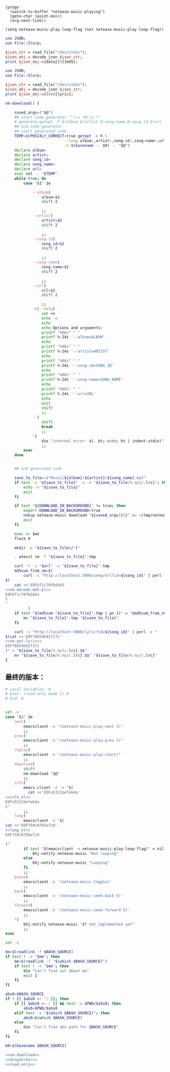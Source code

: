 #+name: info_el
#+BEGIN_SRC elisp
  (progn
    (switch-to-buffer "netease-music-playing")
    (goto-char (point-min))
    (org-next-link))
#+END_SRC

#+name: loop_el
#+BEGIN_SRC elisp
  (setq netease-music-play-loop-flag (not netease-music-play-loop-flag))
#+END_SRC

#+name: nm-decode-md5-pl
#+BEGIN_SRC perl
  use JSON;
  use File::Slurp;

  $json_str = read_file("/dev/stdin");
  $json_obj = decode_json $json_str;
  print $json_obj->{data}[0]{md5};

#+END_SRC

#+name: nm-get-lyric
#+BEGIN_SRC perl
  use JSON;
  use File::Slurp;

  $json_str = read_file("/dev/stdin");
  $json_obj = decode_json $json_str;
  print $json_obj->{lrc}{lyric};

#+END_SRC

#+name: nm-download
#+BEGIN_SRC sh :noweb yes
  nm-download() {

      saved_args=("$@")
      ## start code-generator "^\\s *#\\s *"
      # generate-getopt -P @:album @:artist @:song-name @:song-id @:url
      ## end code-generator
      ## start generated code
      TEMP=$(POSIXLY_CORRECT=true getopt -o h \
                            --long album:,artist:,song-id:,song-name:,url:,help \
                            -n $(basename -- $0) -- "$@")
      declare album=
      declare artist=
      declare song_id=
      declare song_name=
      declare url=
      eval set -- "$TEMP"
      while true; do
          case "$1" in

              --album)
                  album=$2
                  shift 2

                  ;;
              --artist)
                  artist=$2
                  shift 2

                  ;;
              --song-id)
                  song_id=$2
                  shift 2

                  ;;
              --song-name)
                  song_name=$2
                  shift 2

                  ;;
              --url)
                  url=$2
                  shift 2

                  ;;
              -h|--help)
                  set +x
                  echo -e
                  echo
                  echo Options and arguments:
                  printf "%06s" " "
                  printf %-24s '--album=ALBUM'
                  echo
                  printf "%06s" " "
                  printf %-24s '--artist=ARTIST'
                  echo
                  printf "%06s" " "
                  printf %-24s '--song-id=SONG_ID'
                  echo
                  printf "%06s" " "
                  printf %-24s '--song-name=SONG_NAME'
                  echo
                  printf "%06s" " "
                  printf %-24s '--url=URL'
                  echo
                  exit
                  shift
                  ;;
              --)
                  shift
                  break
                  ;;
              ,*)
                  die "internal error: $(. bt; echo; bt | indent-stdin)"
                  ;;
          esac
      done


      ## end generated code

      save_to_file=~/"Music/${album}/${artist}/${song_name}.mp3"
      if test -e "${save_to_file}" -a -e "${save_to_file/%.mp3/.lrc}"; then
          echo -n "${save_to_file}"
          exit
      fi

      if test "${DOWNLOAD_IN_BACKGROUND}" != true; then
          export DOWNLOAD_IN_BACKGROUND=true
          nohup netease-music download "${saved_args[@]}" &> ~/tmp/netease-music-download.log &
          exit
      fi

      exec 9< $me
      flock 9

      mkdir -p "${save_to_file%/*}"

      . atexit rm -f "${save_to_file}".tmp

      curl -f -s "$url" -o "${save_to_file}".tmp
      md5sum_from_nm=$(
          curl -s "http://localhost:3000/song/url?id=${song_id}" | perl -e "
  $(
      cat <<'EOFbf1c70f6d443'
  <<nm-decode-md5-pl>>
  EOFbf1c70f6d443
  )
  "
            )
      if test "$(md5sum "${save_to_file}".tmp | pn 1)" = "$md5sum_from_nm"; then
          mv "${save_to_file}".tmp "${save_to_file}"
      fi

      curl -s "http://localhost:3000/lyric?id=${song_id}" | perl -e "
  $(cat <<'EOF76654b92f17c'
  <<nm-get-lyric>>
  EOF76654b92f17c
  )" > "${save_to_file/%.mp3/.lrc}.$$"
      mv "${save_to_file/%.mp3/.lrc}.$$" "${save_to_file/%.mp3/.lrc}"
  }

#+END_SRC
** 最终的版本：

#+name: read-only
#+BEGIN_SRC sh
# Local Variables: #
# eval: (read-only-mode 1) #
# End: #
#+END_SRC

#+name: dispatcher
#+BEGIN_SRC sh :noweb yes

  set -e
  case "$1" in
      next)
          emacsclient -e "(netease-music-play-next 1)"
          ;;
      prev)
          emacsclient -e "(netease-music-play-prev 1)"
          ;;
      replay)
          emacsclient -e "(netease-music-play-start)"
          ;;
      download)
          shift
          nm-download "$@"
          ;;
      info)
          emacs.client -d -e "$(
            cat <<'EOFa5321befeb4a'
  <<info_el>>
  EOFa5321befeb4a
  )"
          ;;
      loop)
          emacsclient -e "$(
  cat <<'EOF759c8785e7c0'
  <<loop_el>>
  EOF759c8785e7c0

  )"
          if test "$(emacsclient -e netease-music-play-loop-flag)" = nil; then
              bhj-notify netease-music "Not looping"
          else
              bhj-notify netease-music "Looping"
          fi
          ;;
      pause)
          emacsclient -e '(netease-music-toggle)'
          ;;
      back)
          emacsclient -e '(netease-music-seek-back 5)'
          ;;
      forward)
          emacsclient -e '(netease-music-seek-forward 5)'
          ;;
      ,*)
          bhj-notify netease-music "$* not implemented yet"
          ;;
  esac
#+END_SRC

#+name: the-ultimate-script
#+BEGIN_SRC sh :tangle ~/system-config/bin/netease-music :comments link :shebang "#!/usr/bin/env bash" :noweb yes
  set -e

  me=$(readlink -f $BASH_SOURCE)
  if test ! -e "$me"; then
      me=$(readlink -f "$(which $BASH_SOURCE)")
      if test ! -e "$me"; then
          die "Can't find out about me"
          exit 1
      fi
  fi

  abs0=$BASH_SOURCE
  if ! [[ $abs0 =~ ^/ ]]; then
      if [[ $abs0 =~ / ]] && test -e $PWD/$abs0; then
          abs0=$PWD/$abs0
      elif test -e "$(which $BASH_SOURCE)"; then
          abs0=$(which $BASH_SOURCE)
      else
          die "Can't find abs path for $BASH_SOURCE"
      fi
  fi

  b0=$(basename $BASH_SOURCE)

  <<nm-download>>
  <<dispatcher>>
  <<read-only>>
#+END_SRC

#+results: the-ultimate-script

